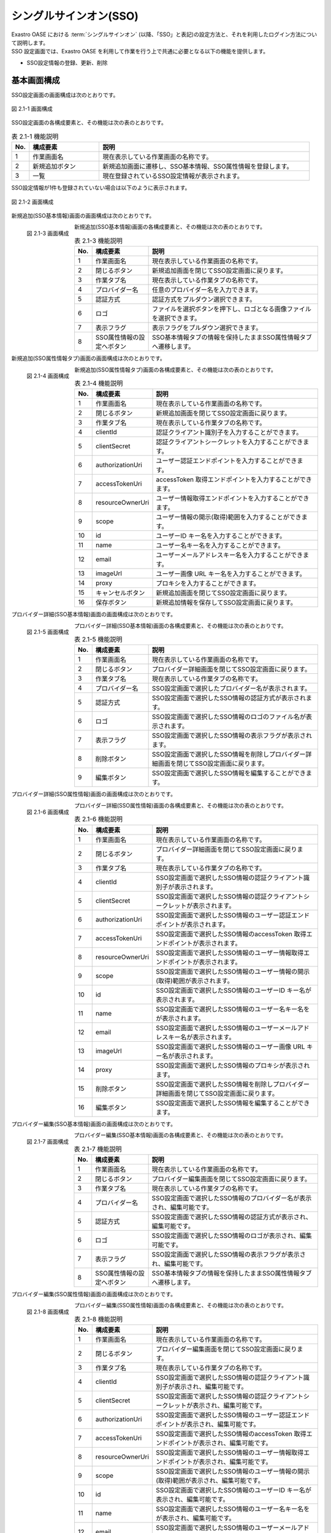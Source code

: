 =======================
シングルサインオン(SSO)
=======================

| Exastro OASE における :term:`シングルサインオン` (以降、「SSO」と表記)の設定方法と、それを利用したログイン方法について説明します。
| SSO 設定画面では、Exastro OASE を利用して作業を行う上で共通に必要となる以下の機能を提供します。

* SSO設定情報の登録、更新、削除


基本画面構成
============

SSO設定画面の画面構成は次のとおりです。

.. figure:: /images/ja/sso_info/sso_info_01.png
   :scale: 60%
   :align: center

   図 2.1-1 画面構成


SSO設定画面の各構成要素と、その機能は次の表のとおりです。

.. csv-table:: 表 2.1-1 機能説明
   :header: No., 構成要素, 説明
   :widths: 5, 20, 60

   1, 作業画面名, 現在表示している作業画面の名称です。
   2, 新規追加ボタン,新規追加画面に遷移し、SSO基本情報、SSO属性情報を登録します。
   3, 一覧, 現在登録されているSSO設定情報が表示されます。


SSO設定情報が1件も登録されていない場合は以下のように表示されます。

.. figure:: /images/ja/sso_info/sso_info_02.png
   :scale: 60%
   :align: center

   図 2.1-2 画面構成


新規追加(SSO基本情報)画面の画面構成は次のとおりです。

.. figure:: /images/ja/sso_info/sso_info_03.png
   :scale: 40%
   :align: left

   図 2.1-3 画面構成


新規追加(SSO基本情報)画面の各構成要素と、その機能は次の表のとおりです。

.. csv-table:: 表 2.1-3 機能説明
   :header: No., 構成要素, 説明
   :widths: 5, 20, 60

   1, 作業画面名, 現在表示している作業画面の名称です。
   2, 閉じるボタン, 新規追加画面を閉じてSSO設定画面に戻ります。
   3, 作業タブ名, 現在表示している作業タブの名称です。
   4, プロバイダー名, 任意のプロバイダー名を入力できます。
   5, 認証方式, 認証方式をプルダウン選択できます。
   6, ロゴ, ファイルを選択ボタンを押下し、ロゴとなる画像ファイルを選択できます。
   7, 表示フラグ, 表示フラグをプルダウン選択できます。
   8, SSO属性情報の設定へボタン, SSO基本情報タブの情報を保持したままSSO属性情報タブへ遷移します。

.. raw:: html

   <div style="clear:both;"></div>



新規追加(SSO属性情報タブ)画面の画面構成は次のとおりです。

.. figure:: /images/ja/sso_info/sso_info_04.png
   :scale: 40%
   :align: left

   図 2.1-4 画面構成


新規追加(SSO属性情報タブ)画面の各構成要素と、その機能は次の表のとおりです。

.. csv-table:: 表 2.1-4 機能説明
   :header: No., 構成要素, 説明
   :widths: 5, 20, 60

   1, 作業画面名, 現在表示している作業画面の名称です。
   2, 閉じるボタン, 新規追加画面を閉じてSSO設定画面に戻ります。
   3, 作業タブ名, 現在表示している作業タブの名称です。
   4, clientId, 認証クライアント識別子を入力することができます。
   5, clientSecret, 認証クライアントシークレットを入力することができます。
   6, authorizationUri, ユーザー認証エンドポイントを入力することができます。
   7, accessTokenUri, accessToken 取得エンドポイントを入力することができます。
   8, resourceOwnerUri, ユーザー情報取得エンドポイントを入力することができます。
   9, scope, ユーザー情報の開示(取得)範囲を入力することができます。
   10, id, ユーザーID キー名を入力することができます。
   11, name, ユーザー名キー名を入力することができます。
   12, email, ユーザーメールアドレスキー名を入力することができます。
   13, imageUrl, ユーザー画像 URL キー名を入力することができます。
   14, proxy, プロキシを入力することができます。
   15, キャンセルボタン,新規追加画面を閉じてSSO設定画面に戻ります。
   16, 保存ボタン,新規追加情報を保存してSSO設定画面に戻ります。

.. raw:: html

   <div style="clear:both;"></div>


プロバイダー詳細(SSO基本情報)画面の画面構成は次のとおりです。

.. figure:: /images/ja/sso_info/sso_info_05.png
   :scale: 40%
   :align: left

   図 2.1-5 画面構成


プロバイダー詳細(SSO基本情報)画面の各構成要素と、その機能は次の表のとおりです。

.. csv-table:: 表 2.1-5 機能説明
   :header: No., 構成要素, 説明
   :widths: 5, 20, 60

   1, 作業画面名, 現在表示している作業画面の名称です。
   2, 閉じるボタン, プロバイダー詳細画面を閉じてSSO設定画面に戻ります。
   3, 作業タブ名, 現在表示している作業タブの名称です。
   4, プロバイダー名, SSO設定画面で選択したプロバイダー名が表示されます。
   5, 認証方式, SSO設定画面で選択したSSO情報の認証方式が表示されます。
   6, ロゴ, SSO設定画面で選択したSSO情報のロゴのファイル名が表示されます。
   7, 表示フラグ, SSO設定画面で選択したSSO情報の表示フラグが表示されます。
   8, 削除ボタン, SSO設定画面で選択したSSO情報を削除しプロバイダー詳細画面を閉じてSSO設定画面に戻ります。
   9, 編集ボタン, SSO設定画面で選択したSSO情報を編集することができます。

.. raw:: html

   <div style="clear:both;"></div>

プロバイダー詳細(SSO属性情報)画面の画面構成は次のとおりです。

.. figure:: /images/ja/sso_info/sso_info_06.png
   :scale: 40%
   :align: left

   図 2.1-6 画面構成


プロバイダー詳細(SSO属性情報)画面の各構成要素と、その機能は次の表のとおりです。

.. csv-table:: 表 2.1-6 機能説明
   :header: No., 構成要素, 説明
   :widths: 5, 20, 60

   1, 作業画面名,現在表示している作業画面の名称です。
   2, 閉じるボタン,プロバイダー詳細画面を閉じてSSO設定画面に戻ります。
   3, 作業タブ名,現在表示している作業タブの名称です。
   4, clientId, SSO設定画面で選択したSSO情報の認証クライアント識別子が表示されます。
   5, clientSecret, SSO設定画面で選択したSSO情報の認証クライアントシークレットが表示されます。
   6, authorizationUri, SSO設定画面で選択したSSO情報のユーザー認証エンドポイントが表示されます。
   7, accessTokenUri, SSO設定画面で選択したSSO情報のaccessToken 取得エンドポイントが表示されます。
   8, resourceOwnerUri, SSO設定画面で選択したSSO情報のユーザー情報取得エンドポイントが表示されます。
   9, scope, SSO設定画面で選択したSSO情報のユーザー情報の開示(取得)範囲が表示されます。
   10, id, SSO設定画面で選択したSSO情報のユーザーID キー名が表示されます。
   11, name, SSO設定画面で選択したSSO情報のユーザー名キー名をが表示されます。
   12, email, SSO設定画面で選択したSSO情報のユーザーメールアドレスキー名が表示されます。
   13, imageUrl, SSO設定画面で選択したSSO情報のユーザー画像 URL キー名が表示されます。
   14, proxy, SSO設定画面で選択したSSO情報のプロキシが表示されます。
   15, 削除ボタン, SSO設定画面で選択したSSO情報を削除しプロバイダー詳細画面を閉じてSSO設定画面に戻ります。
   16, 編集ボタン, SSO設定画面で選択したSSO情報を編集することができます。

.. raw:: html

   <div style="clear:both;"></div>



プロバイダー編集(SSO基本情報)画面の画面構成は次のとおりです。

.. figure:: /images/ja/sso_info/sso_info_07.png
   :scale: 40%
   :align: left

   図 2.1-7 画面構成


プロバイダー編集(SSO基本情報)画面の各構成要素と、その機能は次の表のとおりです。

.. csv-table:: 表 2.1-7 機能説明
   :header: No., 構成要素, 説明
   :widths: 5, 20, 60

   1, 作業画面名, 現在表示している作業画面の名称です。
   2, 閉じるボタン, プロバイダー編集画面を閉じてSSO設定画面に戻ります。
   3, 作業タブ名, 現在表示している作業タブの名称です。
   4, プロバイダー名, SSO設定画面で選択したSSO情報のプロバイダー名が表示され、編集可能です。
   5, 認証方式, SSO設定画面で選択したSSO情報の認証方式が表示され、編集可能です。
   6, ロゴ, SSO設定画面で選択したSSO情報のロゴが表示され、編集可能です。
   7, 表示フラグ, SSO設定画面で選択したSSO情報の表示フラグが表示され、編集可能です。
   8, SSO属性情報の設定へボタン, SSO基本情報タブの情報を保持したままSSO属性情報タブへ遷移します。

.. raw:: html

   <div style="clear:both;"></div>


プロバイダー編集(SSO属性情報)画面の画面構成は次のとおりです。

.. figure:: /images/ja/sso_info/sso_info_08.png
   :scale: 40%
   :align: left

   図 2.1-8 画面構成


プロバイダー編集(SSO属性情報)画面の各構成要素と、その機能は次の表のとおりです。

.. csv-table:: 表 2.1-8 機能説明
   :header: No., 構成要素, 説明
   :widths: 5, 20, 60

   1, 作業画面名,現在表示している作業画面の名称です。
   2, 閉じるボタン,プロバイダー編集画面を閉じてSSO設定画面に戻ります。
   3, 作業タブ名,現在表示している作業タブの名称です。
   4, clientId, SSO設定画面で選択したSSO情報の認証クライアント識別子が表示され、編集可能です。
   5, clientSecret, SSO設定画面で選択したSSO情報の認証クライアントシークレットが表示され、編集可能です。
   6, authorizationUri, SSO設定画面で選択したSSO情報のユーザー認証エンドポイントが表示され、編集可能です。
   7, accessTokenUri, SSO設定画面で選択したSSO情報のaccessToken 取得エンドポイントが表示され、編集可能です。
   8, resourceOwnerUri, SSO設定画面で選択したSSO情報のユーザー情報取得エンドポイントが表示され、編集可能です。
   9, scope, SSO設定画面で選択したSSO情報のユーザー情報の開示(取得)範囲が表示され、編集可能です。
   10, id, SSO設定画面で選択したSSO情報のユーザーID キー名が表示され、編集可能です。
   11, name, SSO設定画面で選択したSSO情報のユーザー名キー名をが表示され、編集可能です。
   12, email, SSO設定画面で選択したSSO情報のユーザーメールアドレスキー名が表示され、編集可能です。
   13, imageUrl, SSO設定画面で選択したSSO情報のユーザー画像 URL キー名が表示され、編集可能です。
   14, proxy, SSO設定画面で選択したSSO情報のプロキシが表示され、編集可能です。
   15, キャンセルボタン,プロバイダー編集画面を閉じてSSO設定画面に戻ります。
   16, 保存ボタン,編集情報を保存してSSO設定画面に戻ります。

.. raw:: html

   <div style="clear:both;"></div>


SSO設定画面の操作方法
=====================

構成要素に対する操作方法を説明します。

(1)SSO設定画面
--------------
| 登録されているSSO設定情報を一覧で表示します。
| 新規追加ボタンについては各権限ごとに異なります。ここでは共通機能について説明します。

詳細表示ボタン
^^^^^^^^^^^^^^

選択したプロダイバー名の詳細を表示します。

.. figure:: /images/ja/sso_info/sso_info_09.png
   :scale: 60%
   :align: center

   図 2.2-1-1 :program:`GitHub` の詳細表示ボタンを押下した場合に表示される画面


一覧
^^^^
.. figure:: /images/ja/sso_info/sso_info_10.png
   :scale: 60%
   :align: center

   図 2.2-1-2 SSO設定画面の一覧の各項目


.. csv-table:: 表 2.2-1-2 機能説明
   :header: No., 構成要素, 説明
   :widths: 5, 20, 60

   1, プロバイダー名, プロバイダー名が表示されます。
   2, 最終更新者, SSO設定情報を更新したユーザの名前が表示されます。
   3, 最終更新日時, SSO設定情報を更新した日時が表示されます。

.. note::
   | SSO設定画面へのアクセス権限が :program:`更新可能` 以外の場合、新規追加ボタンは表示されません。


(2)新規追加画面(SSO基本情報)
----------------------------
SSO設定画面へのアクセス権限が :program:`更新可能` の場合のみ、新規追加画面を表示することができます。

入力欄
^^^^^^

.. figure:: /images/ja/sso_info/sso_info_11.png
   :scale: 40%
   :align: left

   図 2.2-2-1 新規追加画面(SSO基本情報)


.. csv-table:: 表 2.2-2-1 機能説明
   :header: No., 構成要素, 説明
   :widths: 5, 20, 60

   1, 閉じるボタン, 新規追加画面を閉じてSSO設定画面に戻ります。
   2, プロバイダー名, 入力必須項目です。128文字以内で入力してください。
   3, 認証方式, 必須項目です。プルダウン選択してください。
   4, ロゴ, 任意項目です。アップロードする画像ファイル名は64文字以内にしてください。
   5, 表示フラグ, 必須項目です。プルダウン選択してください。
   6, SSO属性情報の設定へボタン, SSO基本情報タブの情報を保持したままSSO属性情報タブへ遷移します。

.. raw:: html

   <div style="clear:both;"></div>


(3)新規追加画面(SSO属性情報)
-------------------------------
SSO設定画面へのアクセス権限が :program:`更新可能` の場合のみ、新規追加画面を表示することができます。

入力欄
^^^^^^

.. figure:: /images/ja/sso_info/sso_info_12.png
   :scale: 40%
   :align: left

   図 2.2-3-1 新規追加画面(SSO属性情報)


.. csv-table:: 表 2.2-3-1 機能説明
   :header: No., 構成要素, 説明
   :widths: 5, 20, 60

   1, 閉じるボタン, 新規追加画面を閉じてSSO設定画面に戻ります。
   2, clientId, 必須項目です。256文字以内で入力してください。
   3, clientSecret, 必須項目です。256文字以内で入力してください。
   4, authorizationUri, 必須項目です。256文字以内で入力してください。
   5, accessTokenUri, 必須項目です。256文字以内で入力してください。
   6, resourceOwnerUri, 必須項目です。256文字以内で入力してください。
   7, scope, 任意項目です。256文字以内で入力してください。
   8, id, 必須項目です。256文字以内で入力してください。
   9, name, 必須項目です。256文字以内で入力してください。
   10, email, 任意項目です。256文字以内で入力してください。
   11, imageUrl, 任意項目です。256文字以内で入力してください。
   12, proxy, 任意項目です。256文字以内で入力してください。
   13, キャンセルボタン,新規追加画面を閉じてSSO設定画面に戻ります。
   14, 保存ボタン,新規追加情報を保存してSSO設定画面に戻ります。

.. raw:: html

   <div style="clear:both;"></div>



(4)プロバイダー詳細画面
-----------------------
SSO設定画面へのアクセス権限が :program:`更新可能`の場合のみ、編集/削除ボタンを表示することができます。

.. figure:: /images/ja/sso_info/sso_info_14.png
   :scale: 40%
   :align: left

   図 2.2-4-1 プロバイダー詳細画面


.. csv-table:: 表 2.2-4-1 機能説明
   :header: No., 構成要素, 説明
   :widths: 5, 20, 60

   1, 閉じるボタン, プロバイダー詳細画面を閉じ、SSO設定画面に戻ります。
   2, 削除ボタン, SSO設定画面で選択したSSO情報を削除しプロバイダー詳細画面を閉じてSSO設定画面に戻ります。
   3, 編集ボタン, SSO設定画面で選択したSSO情報を編集することができます。

.. raw:: html

   <div style="clear:both;"></div>


(5)プロバイダー編集画面(SSO基本情報)
------------------------------------

.. figure:: /images/ja/sso_info/sso_info_13.png
   :scale: 40%
   :align: left

   図 2.2-5-1 プロバイダー編集画面(SSO基本情報)


.. csv-table:: 表 2.2-5-1 機能説明
   :header: No., 構成要素, 説明
   :widths: 5, 20, 60

   1, 閉じるボタン, 変更内容を破棄してプロバイダー編集画面を閉じ、SSO設定画面に戻ります。
   2, プロバイダー名, SSO設定画面で選択したSSO情報のプロバイダー名が表示され、編集可能です。入力必須項目です。128文字以内で入力してください。
   3, 認証方式, SSO設定画面で選択したSSO情報の認証方式が表示され、編集可能です。必須項目です。プルダウン選択してください。
   4, ロゴ, SSO設定画面で選択したSSO情報のロゴが表示され、編集可能です。任意項目です。アップロードする画像ファイル名は64文字以内にしてください。
   5, 表示フラグ, SSO設定画面で選択したSSO情報の表示フラグが表示され、編集可能です。必須項目です。プルダウン選択してください。
   6, SSO属性情報の設定へボタン, SSO基本情報タブの情報を保持したままSSO属性情報タブへ遷移します。

.. raw:: html

   <div style="clear:both;"></div>


(6)プロバイダー編集画面(SSO属性情報)
------------------------------------

.. figure:: /images/ja/sso_info/sso_info_15.png
   :scale: 40%
   :align: left

   図 2.2-6-1 プロバイダー編集画面(SSO属性情報)


.. csv-table:: 表 2.2-6-1 機能説明
   :header: No., 構成要素, 説明
   :widths: 5, 20, 60

   1, 閉じるボタン, 変更内容を破棄してプロバイダー編集画面を閉じ、SSO設定画面に戻ります。
   2, clientId, SSO設定画面で選択したSSO情報の認証クライアント識別子が表示され、編集可能です。必須項目です。256文字以内で入力してください。
   3, clientSecret, SSO設定画面で選択したSSO情報の認証クライアントシークレットが表示され、編集可能です。必須項目です。256文字以内で入力してください。
   4, authorizationUri, SSO設定画面で選択したSSO情報のユーザー認証エンドポイントが表示され、編集可能です。必須項目です。256文字以内で入力してください。
   5, accessTokenUri, SSO設定画面で選択したSSO情報のaccessToken 取得エンドポイントが表示され、編集可能です。必須項目です。256文字以内で入力してください。
   6, resourceOwnerUri, SSO設定画面で選択したSSO情報のユーザー情報取得エンドポイントが表示され、編集可能です。必須項目です。256文字以内で入力してください。
   7, scope, SSO設定画面で選択したSSO情報のユーザー情報の開示(取得)範囲が表示され、編集可能です。任意項目です。256文字以内で入力してください。
   8, id, SSO設定画面で選択したSSO情報のユーザーID キー名が表示され、編集可能です。必須項目です。256文字以内で入力してください。
   9, name, SSO設定画面で選択したSSO情報のユーザー名キー名をが表示され、編集可能です。必須項目です。256文字以内で入力してください。
   10, email, SSO設定画面で選択したSSO情報のユーザーメールアドレスキー名が表示され、編集可能です。任意項目です。256文字以内で入力してください。
   11, imageUrl, SSO設定画面で選択したSSO情報のユーザー画像 URL キー名が表示され、編集可能です。任意項目です。256文字以内で入力してください。
   12, proxy, SSO設定画面で選択したSSO情報のプロキシが表示され、編集可能です。任意項目です。256文字以内で入力してください。
   13, キャンセルボタン, 変更内容を破棄してプロバイダー詳細画面を閉じ、SSO設定画面に戻ります。
   14, 保存ボタン, 編集情報を保存してSSO設定画面に戻ります。入力変更がない場合、保存ボタンは活性化されません。

.. raw:: html

   <div style="clear:both;"></div>


